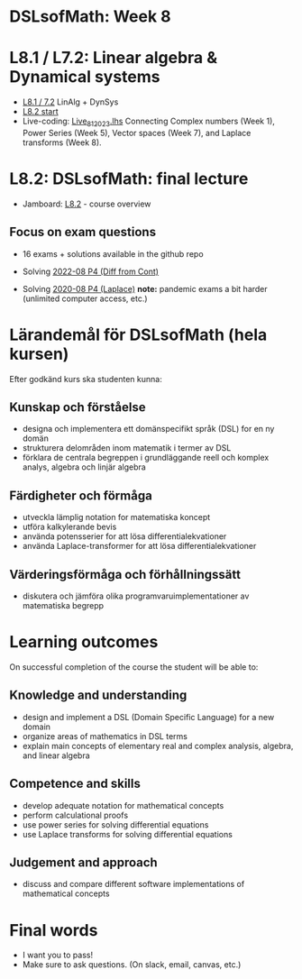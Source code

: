 * DSLsofMath: Week 8
* L8.1 / L7.2: Linear algebra & Dynamical systems
+ [[https://jamboard.google.com/d/1qRu6vMgjyxlzd1uhXXS1lg7aup8u3KrgJXyyWGmJMEE/viewer?f=0][L8.1 / 7.2]] LinAlg + DynSys
+ [[https://jamboard.google.com/d/1Lv7Kc3ZX4sQM07BEDdT8B2aKpS0a4wQ1FewNmWkeZ2Q/viewer?f=0][L8.2 start]]
+ Live-coding: [[file:Live_8_1_2023.lhs][Live_8_1_2023.lhs]]
  Connecting
    Complex numbers  (Week 1),
    Power Series      (Week 5),
    Vector spaces      (Week 7), and
    Laplace transforms  (Week 8).
* L8.2: DSLsofMath: final lecture
+ Jamboard: [[https://jamboard.google.com/d/12UtJxCCKS_LBHpkoFF_Bx-9G0lwPeg78xkhpAIG0pIc/viewer][L8.2]] - course overview
** Focus on exam questions
+ 16 exams + solutions available in the github repo

+ Solving [[file:Exam_2022-08_P4_Diff_from_Cont.png][2022-08 P4 (Diff from Cont)]]

+ Solving [[file:Exam_2020-08_P4_Laplace.png][2020-08 P4 (Laplace)]]
  *note:* pandemic exams a bit harder (unlimited computer access, etc.)


* Lärandemål för DSLsofMath (hela kursen)

Efter godkänd kurs ska studenten kunna:

** Kunskap och förståelse
+ designa och implementera ett domänspecifikt språk (DSL) for en ny domän
+ strukturera delområden inom matematik i termer av DSL
+ förklara de centrala begreppen i grundläggande reell och komplex analys, algebra och linjär algebra

** Färdigheter och förmåga
+ utveckla lämplig notation for matematiska koncept
+ utföra kalkylerande bevis
+ använda potensserier for att lösa differentialekvationer
+ använda Laplace-transformer for att lösa differentialekvationer

** Värderingsförmåga och förhållningssätt
+ diskutera och jämföra olika programvaruimplementationer av matematiska begrepp

* Learning outcomes

On successful completion of the course the student will be able to:

** Knowledge and understanding
+ design and implement a DSL (Domain Specific Language) for a new domain
+ organize areas of mathematics in DSL terms
+ explain main concepts of elementary real and complex analysis, algebra, and linear algebra

** Competence and skills

+ develop adequate notation for mathematical concepts
+ perform calculational proofs
+ use power series for solving differential equations
+ use Laplace transforms for solving differential equations

** Judgement and approach

+ discuss and compare different software implementations of mathematical concepts
* Final words
+ I want you to pass! 
+ Make sure to ask questions. (On slack, email, canvas, etc.)
